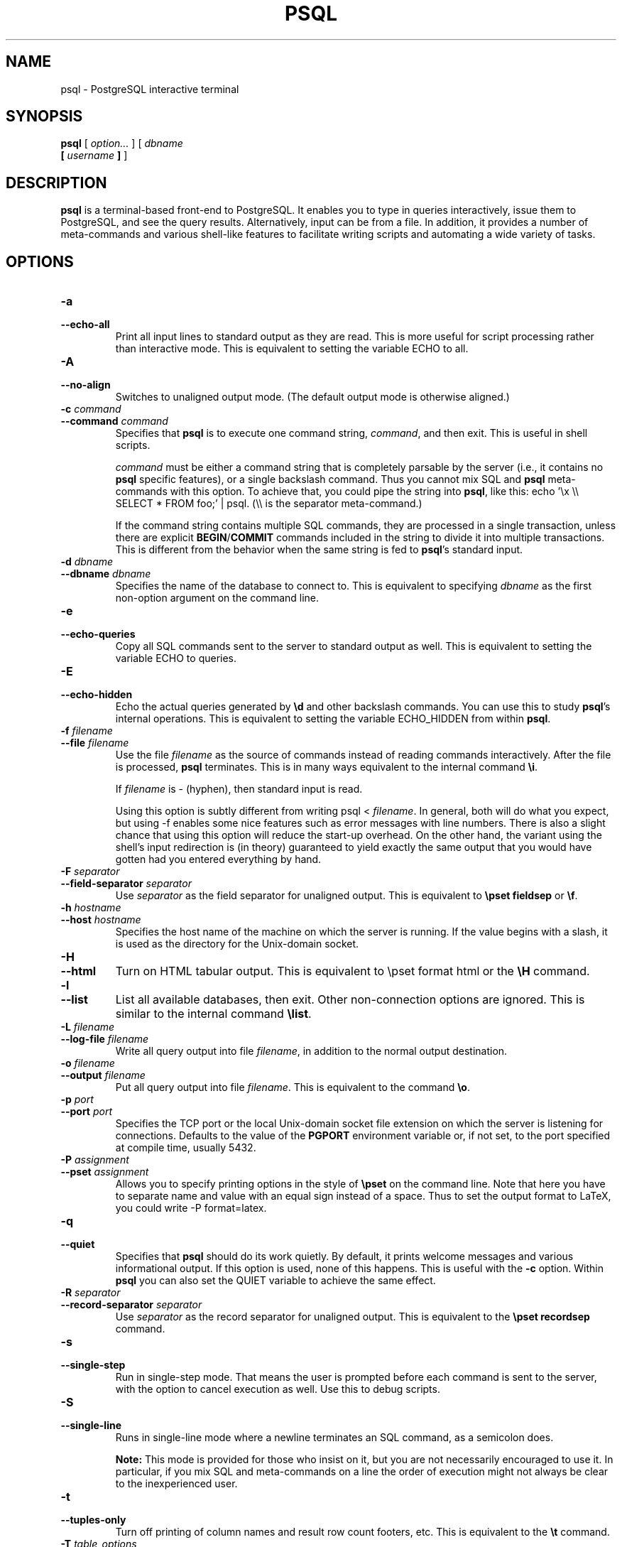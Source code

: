 .\\" auto-generated by docbook2man-spec $Revision: 1.1.1.1 $
.TH "PSQL" "1" "2007-04-20" "Application" "PostgreSQL Client Applications"
.SH NAME
psql \- PostgreSQL interactive terminal

.SH SYNOPSIS
.sp
\fBpsql\fR [ \fB\fIoption\fB\fR\fI...\fR ]  [ \fB\fIdbname\fB
 [ \fIusername\fB ] \fR ] 
.SH "DESCRIPTION"
.PP
\fBpsql\fR is a terminal-based front-end to
PostgreSQL. It enables you to type in
queries interactively, issue them to
PostgreSQL, and see the query results.
Alternatively, input can be from a file. In addition, it provides a
number of meta-commands and various shell-like features to
facilitate writing scripts and automating a wide variety of tasks.
.SH "OPTIONS"
.TP
\fB-a\fR
.TP
\fB--echo-all\fR
Print all input lines to standard output as they are read. This is more
useful for script processing rather than interactive mode. This is
equivalent to setting the variable ECHO to
all.
.TP
\fB-A\fR
.TP
\fB--no-align\fR
Switches to unaligned output mode. (The default output mode is
otherwise aligned.)
.TP
\fB-c \fIcommand\fB\fR
.TP
\fB--command \fIcommand\fB\fR
Specifies that \fBpsql\fR is to execute one
command string, \fIcommand\fR,
and then exit. This is useful in shell scripts.

\fIcommand\fR must be either
a command string that is completely parsable by the server (i.e.,
it contains no \fBpsql\fR specific features),
or a single backslash command. Thus you cannot mix
SQL and \fBpsql\fR
meta-commands with this option. To achieve that, you could
pipe the string into \fBpsql\fR, like
this: echo '\\x \\\\ SELECT * FROM foo;' | psql.
(\\\\ is the separator meta-command.)

If the command string contains multiple SQL commands, they are
processed in a single transaction, unless there are explicit
\fBBEGIN\fR/\fBCOMMIT\fR commands included in the
string to divide it into multiple transactions. This is
different from the behavior when the same string is fed to
\fBpsql\fR's standard input.
.TP
\fB-d \fIdbname\fB\fR
.TP
\fB--dbname \fIdbname\fB\fR
Specifies the name of the database to connect to. This is
equivalent to specifying \fIdbname\fR as the first non-option
argument on the command line.
.TP
\fB-e\fR
.TP
\fB--echo-queries\fR
Copy all SQL commands sent to the server to standard output as well.
This is equivalent
to setting the variable ECHO to
queries.
.TP
\fB-E\fR
.TP
\fB--echo-hidden\fR
Echo the actual queries generated by \fB\\d\fR and other backslash
commands. You can use this to study \fBpsql\fR's
internal operations. This is equivalent to
setting the variable ECHO_HIDDEN from within
\fBpsql\fR.
.TP
\fB-f \fIfilename\fB\fR
.TP
\fB--file \fIfilename\fB\fR
Use the file \fIfilename\fR
as the source of commands instead of reading commands interactively.
After the file is processed, \fBpsql\fR
terminates. This is in many ways equivalent to the internal
command \fB\\i\fR.

If \fIfilename\fR is -
(hyphen), then standard input is read.

Using this option is subtly different from writing psql
< \fIfilename\fR. In general,
both will do what you expect, but using -f
enables some nice features such as error messages with line
numbers. There is also a slight chance that using this option will
reduce the start-up overhead. On the other hand, the variant using
the shell's input redirection is (in theory) guaranteed to yield
exactly the same output that you would have gotten had you entered
everything by hand.
.TP
\fB-F \fIseparator\fB\fR
.TP
\fB--field-separator \fIseparator\fB\fR
Use \fIseparator\fR as the
field separator for unaligned output. This is equivalent to
\fB\\pset fieldsep\fR or \fB\\f\fR.
.TP
\fB-h \fIhostname\fB\fR
.TP
\fB--host \fIhostname\fB\fR
Specifies the host name of the machine on which the
server is running. If the value begins
with a slash, it is used as the directory for the Unix-domain
socket.
.TP
\fB-H\fR
.TP
\fB--html\fR
Turn on HTML tabular output. This is
equivalent to \\pset format html or the
\fB\\H\fR command.
.TP
\fB-l\fR
.TP
\fB--list\fR
List all available databases, then exit. Other non-connection
options are ignored. This is similar to the internal command
\fB\\list\fR.
.TP
\fB-L \fIfilename\fB\fR
.TP
\fB--log-file \fIfilename\fB\fR
Write all query output into file \fIfilename\fR, in addition to the
normal output destination.
.TP
\fB-o \fIfilename\fB\fR
.TP
\fB--output \fIfilename\fB\fR
Put all query output into file \fIfilename\fR. This is equivalent to
the command \fB\\o\fR.
.TP
\fB-p \fIport\fB\fR
.TP
\fB--port \fIport\fB\fR
Specifies the TCP port or the local Unix-domain
socket file extension on which the server is listening for
connections. Defaults to the value of the \fBPGPORT\fR
environment variable or, if not set, to the port specified at
compile time, usually 5432.
.TP
\fB-P \fIassignment\fB\fR
.TP
\fB--pset \fIassignment\fB\fR
Allows you to specify printing options in the style of
\fB\\pset\fR on the command line. Note that here you
have to separate name and value with an equal sign instead of a
space. Thus to set the output format to LaTeX, you could write
-P format=latex.
.TP
\fB-q\fR
.TP
\fB--quiet\fR
Specifies that \fBpsql\fR should do its work
quietly. By default, it prints welcome messages and various
informational output. If this option is used, none of this
happens. This is useful with the \fB-c\fR option.
Within \fBpsql\fR you can also set the
QUIET variable to achieve the same effect.
.TP
\fB-R \fIseparator\fB\fR
.TP
\fB--record-separator \fIseparator\fB\fR
Use \fIseparator\fR as the
record separator for unaligned output. This is equivalent to the
\fB\\pset recordsep\fR command.
.TP
\fB-s\fR
.TP
\fB--single-step\fR
Run in single-step mode. That means the user is prompted before
each command is sent to the server, with the option to cancel
execution as well. Use this to debug scripts.
.TP
\fB-S\fR
.TP
\fB--single-line\fR
Runs in single-line mode where a newline terminates an SQL command, as a
semicolon does.
.sp
.RS
.B "Note:"
This mode is provided for those who insist on it, but you are not
necessarily encouraged to use it. In particular, if you mix
SQL and meta-commands on a line the order of
execution might not always be clear to the inexperienced user.
.RE
.sp
.TP
\fB-t\fR
.TP
\fB--tuples-only\fR
Turn off printing of column names and result row count footers,
etc. This is equivalent to the \fB\\t\fR command.
.TP
\fB-T \fItable_options\fB\fR
.TP
\fB--table-attr \fItable_options\fB\fR
Allows you to specify options to be placed within the
HTML table tag. See
\fB\\pset\fR for details.
.TP
\fB-u\fR
Forces \fBpsql\fR to prompt for the user name and
password before connecting to the database.

This option is deprecated, as it is conceptually flawed.
(Prompting for a non-default user name and prompting for a
password because the server requires it are really two different
things.) You are encouraged to look at the \fB-U\fR and
\fB-W\fR options instead.
.TP
\fB-U \fIusername\fB\fR
.TP
\fB--username \fIusername\fB\fR
Connect to the database as the user \fIusername\fR instead of the default.
(You must have permission to do so, of course.)
.TP
\fB-v \fIassignment\fB\fR
.TP
\fB--set \fIassignment\fB\fR
.TP
\fB--variable \fIassignment\fB\fR
Perform a variable assignment, like the \fB\\set\fR
internal command. Note that you must separate name and value, if
any, by an equal sign on the command line. To unset a variable,
leave off the equal sign. To just set a variable without a value,
use the equal sign but leave off the value. These assignments are
done during a very early stage of start-up, so variables reserved
for internal purposes might get overwritten later.
.TP
\fB-V\fR
.TP
\fB--version\fR
Print the \fBpsql\fR version and exit.
.TP
\fB-W\fR
.TP
\fB--password\fR
Forces \fBpsql\fR to prompt for a
password before connecting to a database. 

\fBpsql\fR should automatically prompt for a
password whenever the server requests password authentication.
However, currently password request detection is not totally
reliable, hence this option to force a prompt. If no password
prompt is issued and the server requires password authentication,
the connection attempt will fail.

This option will remain set for the entire session, even if you
change the database connection with the meta-command
\fB\\connect\fR.
.TP
\fB-x\fR
.TP
\fB--expanded\fR
Turn on the expanded table formatting mode. This is equivalent to the
\fB\\x\fR command.
.TP
\fB-X,\fR
.TP
\fB--no-psqlrc\fR
Do not read the start-up file (neither the system-wide
\fIpsqlrc\fR file nor the user's
\fI~/.psqlrc\fR file).
.TP
\fB-1\fR
.TP
\fB--single-transaction\fR
When \fBpsql\fR executes a script with the
\fB-f\fR option, adding this option wraps
\fBBEGIN\fR/\fBCOMMIT\fR around the script to execute it
as a single transaction. This ensures that either all the commands
complete successfully, or no changes are applied. 

If the script itself uses \fBBEGIN\fR, \fBCOMMIT\fR,
or \fBROLLBACK\fR, this option will not have the desired
effects.
Also, if the script contains any command that cannot be executed
inside a transaction block, specifying this option will cause that
command (and hence the whole transaction) to fail.
.TP
\fB-?\fR
.TP
\fB--help\fR
Show help about \fBpsql\fR command line
arguments, and exit.
.SH "EXIT STATUS"
.PP
\fBpsql\fR returns 0 to the shell if it
finished normally, 1 if a fatal error of its own (out of memory,
file not found) occurs, 2 if the connection to the server went bad
and the session was not interactive, and 3 if an error occurred in a
script and the variable ON_ERROR_STOP was set.
.SH "USAGE"
.SS "CONNECTING TO A DATABASE"
.PP
\fBpsql\fR is a regular
PostgreSQL client application. In order
to connect to a database you need to know the name of your target
database, the host name and port number of the server and what user
name you want to connect as. \fBpsql\fR can be
told about those parameters via command line options, namely
\fB-d\fR, \fB-h\fR, \fB-p\fR, and
\fB-U\fR respectively. If an argument is found that does
not belong to any option it will be interpreted as the database name
(or the user name, if the database name is already given). Not all
these options are required; there are useful defaults. If you omit the host
name, \fBpsql\fR will connect via a Unix-domain socket
to a server on the local host, or via TCP/IP to localhost on
machines that don't have Unix-domain sockets. The default port number is
determined at compile time.
Since the database server uses the same default, you will not have
to specify the port in most cases. The default user name is your
Unix user name, as is the default database name. Note that you can't
just connect to any database under any user name. Your database
administrator should have informed you about your access rights.
.PP
When the defaults aren't quite right, you can save yourself
some typing by setting the environment variables
\fBPGDATABASE\fR, \fBPGHOST\fR,
\fBPGPORT\fR and/or \fBPGUSER\fR to appropriate
values. (For additional environment variables, see in the documentation.) It is also convenient to have a
\fI~/.pgpass\fR file to avoid regularly having to type in
passwords. See in the documentation for more information.
.PP
If the connection could not be made for any reason (e.g., insufficient
privileges, server is not running on the targeted host, etc.),
\fBpsql\fR will return an error and terminate.
.SS "ENTERING SQL COMMANDS"
.PP
In normal operation, \fBpsql\fR provides a
prompt with the name of the database to which
\fBpsql\fR is currently connected, followed by
the string =>. For example,
.sp
.nf
$ \fBpsql testdb\fR
Welcome to psql 8.2.4, the PostgreSQL interactive terminal.

Type:  \\copyright for distribution terms
       \\h for help with SQL commands
       \\? for help with psql commands
       \\g or terminate with semicolon to execute query
       \\q to quit

testdb=>
.sp
.fi
.PP
At the prompt, the user may type in SQL commands.
Ordinarily, input lines are sent to the server when a
command-terminating semicolon is reached. An end of line does not
terminate a command. Thus commands can be spread over several lines for
clarity. If the command was sent and executed without error, the results
of the command are displayed on the screen.
.PP
Whenever a command is executed, \fBpsql\fR also polls
for asynchronous notification events generated by
LISTEN [\fBlisten\fR(7)] and
NOTIFY [\fBnotify\fR(7)].
.SS "META-COMMANDS"
.PP
Anything you enter in \fBpsql\fR that begins
with an unquoted backslash is a \fBpsql\fR
meta-command that is processed by \fBpsql\fR
itself. These commands help make
\fBpsql\fR more useful for administration or
scripting. Meta-commands are more commonly called slash or backslash
commands.
.PP
The format of a \fBpsql\fR command is the backslash,
followed immediately by a command verb, then any arguments. The arguments
are separated from the command verb and each other by any number of
whitespace characters.
.PP
To include whitespace into an argument you may quote it with a
single quote. To include a single quote into such an argument,
use two single quotes. Anything contained in single quotes is
furthermore subject to C-like substitutions for
\\n (new line), \\t (tab),
\\\fIdigits\fR (octal), and
\\x\fIdigits\fR (hexadecimal).
.PP
If an unquoted argument begins with a colon (:),
it is taken as a \fBpsql\fR variable and the value of the
variable is used as the argument instead.
.PP
Arguments that are enclosed in backquotes (`)
are taken as a command line that is passed to the shell. The
output of the command (with any trailing newline removed) is taken
as the argument value. The above escape sequences also apply in
backquotes.
.PP
Some commands take an SQL identifier (such as a
table name) as argument. These arguments follow the syntax rules
of SQL: Unquoted letters are forced to
lowercase, while double quotes (") protect letters
from case conversion and allow incorporation of whitespace into
the identifier. Within double quotes, paired double quotes reduce
to a single double quote in the resulting name. For example,
FOO"BAR"BAZ is interpreted as fooBARbaz,
and "A weird"" name" becomes A weird"
name.
.PP
Parsing for arguments stops when another unquoted backslash occurs.
This is taken as the beginning of a new meta-command. The special
sequence \\\\ (two backslashes) marks the end of
arguments and continues parsing SQL commands, if
any. That way SQL and
\fBpsql\fR commands can be freely mixed on a
line. But in any case, the arguments of a meta-command cannot
continue beyond the end of the line.
.PP
The following meta-commands are defined:
.TP
\fB\\a\fR
If the current table output format is unaligned, it is switched to aligned.
If it is not unaligned, it is set to unaligned. This command is
kept for backwards compatibility. See \fB\\pset\fR for a
more general solution.
.TP
\fB\\cd [ \fIdirectory\fB ]\fR
Changes the current working directory to
\fIdirectory\fR. Without argument, changes
to the current user's home directory.
.sp
.RS
.B "Tip:"
To print your current working directory, use \\!pwd.
.RE
.sp
.TP
\fB\\C [ \fItitle\fB ]\fR
Sets the title of any tables being printed as the result of a
query or unset any such title. This command is equivalent to
\\pset title \fItitle\fR. (The name of
this command derives from ``caption'', as it was
previously only used to set the caption in an
HTML table.)
.TP
\fB\\connect (or \\c) [ \fIdbname\fB [ \fIusername\fB ] [ \fIhost\fB ] [ \fIport\fB ] ]\fR
Establishes a new connection to a PostgreSQL
server. If the new connection is successfully made, the
previous connection is closed. If any of \fIdbname\fR, \fIusername\fR, \fIhost\fR or \fIport\fR are omitted or specified
as -, the value of that parameter from the
previous connection is used. If there is no previous
connection, the \fBlibpq\fR default for
the parameter's value is used.

If the connection attempt failed (wrong user name, access
denied, etc.), the previous connection will only be kept if
\fBpsql\fR is in interactive mode. When
executing a non-interactive script, processing will
immediately stop with an error. This distinction was chosen as
a user convenience against typos on the one hand, and a safety
mechanism that scripts are not accidentally acting on the
wrong database on the other hand.
.TP
\fB\\copy { \fItable\fB [ ( \fIcolumn_list\fB ) ] | ( \fIquery\fB ) }\fR
Performs a frontend (client) copy. This is an operation that
runs an SQL COPY [\fBcopy\fR(7)] command, but instead of the server
reading or writing the specified file,
\fBpsql\fR reads or writes the file and
routes the data between the server and the local file system.
This means that file accessibility and privileges are those of
the local user, not the server, and no SQL superuser
privileges are required.

The syntax of the command is similar to that of the
SQL COPY [\fBcopy\fR(7)] command. Note that, because of this,
special parsing rules apply to the \fB\\copy\fR
command. In particular, the variable substitution rules and
backslash escapes do not apply.

\\copy ... from stdin | to stdout
reads/writes based on the command input and output respectively.
All rows are read from the same source that issued the command,
continuing until \\. is read or the stream
reaches EOF. Output is sent to the same place as
command output. To read/write from
\fBpsql\fR's standard input or output, use
pstdin or pstdout. This option is useful
for populating tables in-line within a SQL script file.
.sp
.RS
.B "Tip:"
This operation is not as efficient as the SQL
\fBCOPY\fR command because all data must pass
through the client/server connection. For large
amounts of data the SQL command may be preferable.
.RE
.sp
.TP
\fB\\copyright\fR
Shows the copyright and distribution terms of
PostgreSQL.
.TP
\fB\\d [ \fIpattern\fB ]\fR
.TP
\fB\\d+ [ \fIpattern\fB ]\fR
For each relation (table, view, index, or sequence) matching the
\fIpattern\fR, show all
columns, their types, the tablespace (if not the default) and any special
attributes such as NOT NULL or defaults, if
any. Associated indexes, constraints, rules, and triggers are
also shown, as is the view definition if the relation is a view.
(``Matching the pattern'' is defined below.)

The command form \\d+ is identical, except that
more information is displayed: any comments associated with the
columns of the table are shown, as is the presence of OIDs in the
table.
.sp
.RS
.B "Note:"
If \fB\\d\fR is used without a
\fIpattern\fR argument, it is
equivalent to \fB\\dtvs\fR which will show a list of
all tables, views, and sequences. This is purely a convenience
measure.
.RE
.sp
.TP
\fB\\da [ \fIpattern\fB ]\fR
Lists all available aggregate functions, together with the data
types they operate on. If \fIpattern\fR
is specified, only aggregates whose names match the pattern are shown.
.TP
\fB\\db [ \fIpattern\fB ]\fR
.TP
\fB\\db+ [ \fIpattern\fB ]\fR
Lists all available tablespaces. If \fIpattern\fR
is specified, only tablespaces whose names match the pattern are shown.
If + is appended to the command name, each object 
is listed with its associated permissions.
.TP
\fB\\dc [ \fIpattern\fB ]\fR
Lists all available conversions between character-set encodings.
If \fIpattern\fR
is specified, only conversions whose names match the pattern are
listed.
.TP
\fB\\dC\fR
Lists all available type casts.
.TP
\fB\\dd [ \fIpattern\fB ]\fR
Shows the descriptions of objects matching the \fIpattern\fR, or of all visible objects if
no argument is given. But in either case, only objects that have
a description are listed.
(``Object'' covers aggregates, functions, operators,
types, relations (tables, views, indexes, sequences, large
objects), rules, and triggers.) For example:
.sp
.nf
=> \fB\\dd version\fR
                     Object descriptions
   Schema   |  Name   |  Object  |        Description
------------+---------+----------+---------------------------
 pg_catalog | version | function | PostgreSQL version string
(1 row)
.sp
.fi

Descriptions for objects can be created with the COMMENT [\fBcomment\fR(7)]
SQL command.
.TP
\fB\\dD [ \fIpattern\fB ]\fR
Lists all available domains. If \fIpattern\fR
is specified, only matching domains are shown.
.TP
\fB\\df [ \fIpattern\fB ]\fR
.TP
\fB\\df+ [ \fIpattern\fB ]\fR
Lists available functions, together with their argument and
return types. If \fIpattern\fR
is specified, only functions whose names match the pattern are shown.
If the form \\df+ is used, additional information about
each function, including language and description, is shown.
.sp
.RS
.B "Note:"
.PP
To look up functions taking argument or returning values of a specific
type, use your pager's search capability to scroll through the \\df
output.
.PP
To reduce clutter, \\df does not show data type I/O
functions. This is implemented by ignoring functions that accept
or return type \fBcstring\fR.
.RE
.sp
.TP
\fB\\dg [ \fIpattern\fB ]\fR
Lists all database roles. If \fIpattern\fR is specified, only
those roles whose names match the pattern are listed.
(This command is now effectively the same as \\du.)
.TP
\fB\\distvS [ \fIpattern\fB ]\fR
This is not the actual command name: the letters
i, s,
t, v,
S stand for index, sequence, table, view,
and system table, respectively. You can specify any or all of
these letters, in any order, to obtain a listing of all the
matching objects. The letter S restricts
the listing to system objects; without S,
only non-system objects are shown. If + is
appended to the command name, each object is listed with its
associated description, if any.

If \fIpattern\fR is
specified, only objects whose names match the pattern are listed.
.TP
\fB\\dl\fR
This is an alias for \fB\\lo_list\fR, which shows a
list of large objects.
.TP
\fB\\dn [ \fIpattern\fB ]\fR
.TP
\fB\\dn+ [ \fIpattern\fB ]\fR
Lists all available schemas (namespaces). If \fIpattern\fR (a regular expression)
is specified, only schemas whose names match the pattern are listed.
Non-local temporary schemas are suppressed. If +
is appended to the command name, each object is listed with its associated
permissions and description, if any.
.TP
\fB\\do [ \fIpattern\fB ]\fR
Lists available operators with their operand and return types.
If \fIpattern\fR is
specified, only operators whose names match the pattern are listed.
.TP
\fB\\dp [ \fIpattern\fB ]\fR
Produces a list of all available tables, views and sequences with their
associated access privileges.
If \fIpattern\fR is
specified, only tables, views and sequences whose names match the pattern are listed.

The GRANT [\fBgrant\fR(7)] and
REVOKE [\fBrevoke\fR(7)]
commands are used to set access privileges.
.TP
\fB\\dT [ \fIpattern\fB ]\fR
.TP
\fB\\dT+ [ \fIpattern\fB ]\fR
Lists all data types or only those that match \fIpattern\fR. The command form
\\dT+ shows extra information.
.TP
\fB\\du [ \fIpattern\fB ]\fR
Lists all database roles, or only those that match \fIpattern\fR.
.TP
\fB\\edit (or \\e) [ \fIfilename\fB ]\fR
If \fIfilename\fR is
specified, the file is edited; after the editor exits, its
content is copied back to the query buffer. If no argument is
given, the current query buffer is copied to a temporary file
which is then edited in the same fashion.

The new query buffer is then re-parsed according to the normal
rules of \fBpsql\fR, where the whole buffer
is treated as a single line. (Thus you cannot make scripts this
way. Use \fB\\i\fR for that.) This means also that
if the query ends with (or rather contains) a semicolon, it is
immediately executed. In other cases it will merely wait in the
query buffer.
.sp
.RS
.B "Tip:"
\fBpsql\fR searches the environment
variables \fBPSQL_EDITOR\fR, \fBEDITOR\fR, and
\fBVISUAL\fR (in that order) for an editor to use. If
all of them are unset, \fIvi\fR is used on Unix
systems, \fInotepad.exe\fR on Windows systems.
.RE
.sp
.TP
\fB\\echo \fItext\fB [ ... ]\fR
Prints the arguments to the standard output, separated by one
space and followed by a newline. This can be useful to
intersperse information in the output of scripts. For example:
.sp
.nf
=> \fB\\echo `date`\fR
Tue Oct 26 21:40:57 CEST 1999
.sp
.fi
If the first argument is an unquoted -n the trailing
newline is not written.
.sp
.RS
.B "Tip:"
If you use the \fB\\o\fR command to redirect your
query output you may wish to use \fB\\qecho\fR
instead of this command.
.RE
.sp
.TP
\fB\\encoding [ \fIencoding\fB ]\fR
Sets the client character set encoding. Without an argument, this command
shows the current encoding.
.TP
\fB\\f [ \fIstring\fB ]\fR
Sets the field separator for unaligned query output. The default
is the vertical bar (|). See also
\fB\\pset\fR for a generic way of setting output
options.
.TP
\fB\\g [ { \fIfilename\fB | |\fIcommand\fB } ]\fR
Sends the current query input buffer to the server and
optionally stores the query's output in \fIfilename\fR or pipes the output
into a separate Unix shell executing \fIcommand\fR. A bare
\\g is virtually equivalent to a semicolon. A
\\g with argument is a ``one-shot''
alternative to the \fB\\o\fR command.
.TP
\fB\\help (or \\h) [ \fIcommand\fB ]\fR
Gives syntax help on the specified SQL
command. If \fIcommand\fR
is not specified, then \fBpsql\fR will list
all the commands for which syntax help is available. If
\fIcommand\fR is an
asterisk (*), then syntax help on all
SQL commands is shown.
.sp
.RS
.B "Note:"
To simplify typing, commands that consists of several words do
not have to be quoted. Thus it is fine to type \fB\\help
alter table\fR.
.RE
.sp
.TP
\fB\\H\fR
Turns on HTML query output format. If the
HTML format is already on, it is switched
back to the default aligned text format. This command is for
compatibility and convenience, but see \fB\\pset\fR
about setting other output options.
.TP
\fB\\i \fIfilename\fB\fR
Reads input from the file \fIfilename\fR and executes it as
though it had been typed on the keyboard.
.sp
.RS
.B "Note:"
If you want to see the lines on the screen as they are read you
must set the variable ECHO to
all.
.RE
.sp
.TP
\fB\\l (or \\list)\fR
.TP
\fB\\l+ (or \\list+)\fR
List the names, owners, and character set encodings of all the databases in
the server. If + is appended to the command
name, database descriptions are also displayed.
.TP
\fB\\lo_export \fIloid\fB \fIfilename\fB\fR
Reads the large object with OID \fIloid\fR from the database and
writes it to \fIfilename\fR. Note that this is
subtly different from the server function
\fBlo_export\fR, which acts with the permissions
of the user that the database server runs as and on the server's
file system.
.sp
.RS
.B "Tip:"
Use \fB\\lo_list\fR to find out the large object's
OID.
.RE
.sp
.TP
\fB\\lo_import \fIfilename\fB [ \fIcomment\fB ]\fR
Stores the file into a PostgreSQL
large object. Optionally, it associates the given
comment with the object. Example:
.sp
.nf
foo=> \fB\\lo_import '/home/peter/pictures/photo.xcf' 'a picture of me'\fR
lo_import 152801
.sp
.fi
The response indicates that the large object received object ID
152801 which one ought to remember if one wants to access the
object ever again. For that reason it is recommended to always
associate a human-readable comment with every object. Those can
then be seen with the \fB\\lo_list\fR command.

Note that this command is subtly different from the server-side
\fBlo_import\fR because it acts as the local user
on the local file system, rather than the server's user and file
system.
.TP
\fB\\lo_list\fR
Shows a list of all PostgreSQL
large objects currently stored in the database,
along with any comments provided for them.
.TP
\fB\\lo_unlink \fIloid\fB\fR
Deletes the large object with OID
\fIloid\fR from the
database.
.sp
.RS
.B "Tip:"
Use \fB\\lo_list\fR to find out the large object's
OID.
.RE
.sp
.TP
\fB\\o [ {\fIfilename\fB | |\fIcommand\fB} ]\fR
Saves future query results to the file \fIfilename\fR or pipes future results
into a separate Unix shell to execute \fIcommand\fR. If no arguments are
specified, the query output will be reset to the standard output.

``Query results'' includes all tables, command
responses, and notices obtained from the database server, as
well as output of various backslash commands that query the
database (such as \fB\\d\fR), but not error
messages.
.sp
.RS
.B "Tip:"
To intersperse text output in between query results, use
\fB\\qecho\fR.
.RE
.sp
.TP
\fB\\p\fR
Print the current query buffer to the standard output.
.TP
\fB\\password [ \fIusername\fB ]\fR
Changes the password of the specified user (by default, the current
user). This command prompts for the new password, encrypts it, and
sends it to the server as an \fBALTER ROLE\fR command. This
makes sure that the new password does not appear in cleartext in the
command history, the server log, or elsewhere.
.TP
\fB\\pset \fIparameter\fB [ \fIvalue\fB ]\fR
This command sets options affecting the output of query result
tables. \fIparameter\fR
describes which option is to be set. The semantics of
\fIvalue\fR depend
thereon.

Adjustable printing options are:
.RS
.TP
\fBformat\fR
Sets the output format to one of unaligned,
aligned, html,
latex, or troff-ms.
Unique abbreviations are allowed. (That would mean one letter
is enough.)

``Unaligned'' writes all columns of a row on a
line, separated by the currently active field separator. This
is intended to create output that might be intended to be read
in by other programs (tab-separated, comma-separated).
``Aligned'' mode is the standard, human-readable,
nicely formatted text output that is default. The
``HTML'' and
``LaTeX'' modes put out tables that are intended to
be included in documents using the respective mark-up
language. They are not complete documents! (This might not be
so dramatic in HTML, but in LaTeX you must
have a complete document wrapper.)
.TP
\fBborder\fR
The second argument must be a number. In general, the higher
the number the more borders and lines the tables will have,
but this depends on the particular format. In
HTML mode, this will translate directly
into the border=... attribute, in the
others only values 0 (no border), 1 (internal dividing lines),
and 2 (table frame) make sense.
.TP
\fBexpanded (or x)\fR
Toggles between regular and expanded format. When expanded
format is enabled, query results are displayed in two
columns, with the column name on the left and the data on
the right. This mode is useful if the data wouldn't fit on the
screen in the normal ``horizontal'' mode.

Expanded mode is supported by all four output formats.
.TP
\fBnull\fR
The second argument is a string that should be printed
whenever a column is null. The default is not to print
anything, which can easily be mistaken for, say, an empty
string. Thus, one might choose to write \\pset null
\&'(null)'.
.TP
\fBfieldsep\fR
Specifies the field separator to be used in unaligned output
mode. That way one can create, for example, tab- or
comma-separated output, which other programs might prefer. To
set a tab as field separator, type \\pset fieldsep
\&'\\t'. The default field separator is
\&'|' (a vertical bar).
.TP
\fBfooter\fR
Toggles the display of the default footer (x
rows).
.TP
\fBnumericlocale\fR
Toggles the display of a locale-aware character to separate groups
of digits to the left of the decimal marker. It also enables
a locale-aware decimal marker.
.TP
\fBrecordsep\fR
Specifies the record (line) separator to use in unaligned
output mode. The default is a newline character.
.TP
\fBtuples_only (or t)\fR
Toggles between tuples only and full display. Full display may
show extra information such as column headers, titles, and
various footers. In tuples only mode, only actual table data
is shown.
.TP
\fBtitle [ \fItext\fB ]\fR
Sets the table title for any subsequently printed tables. This
can be used to give your output descriptive tags. If no
argument is given, the title is unset.
.TP
\fBtableattr (or T) [ \fItext\fB ]\fR
Allows you to specify any attributes to be placed inside the
HTML table tag. This
could for example be cellpadding or
bgcolor. Note that you probably don't want
to specify border here, as that is already
taken care of by \\pset border.
.TP
\fBpager\fR
Controls use of a pager for query and \fBpsql\fR
help output. If the environment variable \fBPAGER\fR
is set, the output is piped to the specified program.
Otherwise a platform-dependent default (such as
\fImore\fR) is used.

When the pager is off, the pager is not used. When the pager
is on, the pager is used only when appropriate, i.e. the
output is to a terminal and will not fit on the screen.
(\fBpsql\fR does not do a perfect job of estimating
when to use the pager.) \\pset pager turns the
pager on and off. Pager can also be set to always,
which causes the pager to be always used.
.RE
.PP

Illustrations on how these different formats look can be seen in
the Examples [\fBpsql\fR(1)] section.
.sp
.RS
.B "Tip:"
There are various shortcut commands for \fB\\pset\fR. See
\fB\\a\fR, \fB\\C\fR, \fB\\H\fR,
\fB\\t\fR, \fB\\T\fR, and \fB\\x\fR.
.RE
.sp
.sp
.RS
.B "Note:"
It is an error to call \fB\\pset\fR without
arguments. In the future this call might show the current status
of all printing options.
.RE
.sp
.TP
\fB\\q\fR
Quits the \fBpsql\fR program.
.TP
\fB\\qecho \fItext\fB [ ... ]\fR
This command is identical to \fB\\echo\fR except
that the output will be written to the query output channel, as
set by \fB\\o\fR.
.TP
\fB\\r\fR
Resets (clears) the query buffer.
.TP
\fB\\s [ \fIfilename\fB ]\fR
Print or save the command line history to \fIfilename\fR. If \fIfilename\fR is omitted, the history
is written to the standard output. This option is only available
if \fBpsql\fR is configured to use the
GNU \fBReadline\fR library.
.TP
\fB\\set [ \fIname\fB [ \fIvalue\fB [ ... ] ] ]\fR
Sets the internal variable \fIname\fR to \fIvalue\fR or, if more than one value
is given, to the concatenation of all of them. If no second
argument is given, the variable is just set with no value. To
unset a variable, use the \fB\\unset\fR command.

Valid variable names can contain characters, digits, and
underscores. See the section Variables [\fBpsql\fR(1)] below for details.
Variable names are case-sensitive.

Although you are welcome to set any variable to anything you
want, \fBpsql\fR treats several variables
as special. They are documented in the section about variables.
.sp
.RS
.B "Note:"
This command is totally separate from the SQL
command SET [\fBset\fR(7)].
.RE
.sp
.TP
\fB\\t\fR
Toggles the display of output column name headings and row count
footer. This command is equivalent to \\pset
tuples_only and is provided for convenience.
.TP
\fB\\T \fItable_options\fB\fR
Allows you to specify attributes to be placed within the
table tag in HTML tabular
output mode. This command is equivalent to \\pset
tableattr \fItable_options\fR.
.TP
\fB\\timing\fR
Toggles a display of how long each SQL statement takes, in milliseconds.
.TP
\fB\\w {\fIfilename\fB | \fI|command\fB}\fR
Outputs the current query buffer to the file \fIfilename\fR or pipes it to the Unix
command \fIcommand\fR.
.TP
\fB\\x\fR
Toggles expanded table formatting mode. As such it is equivalent to
\\pset expanded.
.TP
\fB\\z [ \fIpattern\fB ]\fR
Produces a list of all available tables, views and sequences with their
associated access privileges.
If a \fIpattern\fR is
specified, only tables,views and sequences whose names match the pattern are listed.

The GRANT [\fBgrant\fR(7)] and
REVOKE [\fBrevoke\fR(7)]
commands are used to set access privileges.

This is an alias for \fB\\dp\fR (``display
privileges'').
.TP
\fB\\! [ \fIcommand\fB ]\fR
Escapes to a separate Unix shell or executes the Unix command
\fIcommand\fR. The
arguments are not further interpreted, the shell will see them
as is.
.TP
\fB\\?\fR
Shows help information about the backslash commands.
.PP
.SS "PATTERNS"

.PP
The various \\d commands accept a \fIpattern\fR parameter to specify the
object name(s) to be displayed. In the simplest case, a pattern
is just the exact name of the object. The characters within a
pattern are normally folded to lower case, just as in SQL names;
for example, \\dt FOO will display the table named
foo. As in SQL names, placing double quotes around
a pattern stops folding to lower case. Should you need to include
an actual double quote character in a pattern, write it as a pair
of double quotes within a double-quote sequence; again this is in
accord with the rules for SQL quoted identifiers. For example,
\\dt "FOO""BAR" will display the table named
FOO"BAR (not foo"bar). Unlike the normal
rules for SQL names, you can put double quotes around just part
of a pattern, for instance \\dt FOO"FOO"BAR will display
the table named fooFOObar.
.PP
Within a pattern, * matches any sequence of characters
(including no characters) and ? matches any single character.
(This notation is comparable to Unix shell file name patterns.)
For example, \\dt int* displays all tables whose names
begin with int. But within double quotes, *
and ? lose these special meanings and are just matched
literally.
.PP
A pattern that contains a dot (.) is interpreted as a schema
name pattern followed by an object name pattern. For example,
\\dt foo*.bar* displays all tables whose table name
starts with bar that are in schemas whose schema name
starts with foo. When no dot appears, then the pattern
matches only objects that are visible in the current schema search path.
Again, a dot within double quotes loses its special meaning and is matched
literally.
.PP
Advanced users can use regular-expression notations such as character
classes, for example [0-9] to match any digit. All regular
expression special characters work as specified in
in the documentation, except for . which
is taken as a separator as mentioned above, * which is
translated to the regular-expression notation .*, and
? which is translated to .. You can emulate
these pattern characters at need by writing
? for .,
(\fIR\fR+|) for
\fIR\fR*, or
(\fIR\fR|) for
\fIR\fR?.
Remember that the pattern must match the whole name, unlike the usual
interpretation of regular expressions; write * at the beginning
and/or end if you don't wish the pattern to be anchored.
Note that within double quotes, all regular expression special characters
lose their special meanings and are matched literally. Also, the regular
expression special characters are matched literally in operator name
patterns (i.e., the argument of \\do).
.PP
Whenever the \fIpattern\fR parameter
is omitted completely, the \\d commands display all objects
that are visible in the current schema search path \(em this is
equivalent to using the pattern *.
To see all objects in the database, use the pattern *.*.
.SS "ADVANCED FEATURES"
.SS "VARIABLES"
.PP
\fBpsql\fR provides variable substitution
features similar to common Unix command shells.
Variables are simply name/value pairs, where the value
can be any string of any length. To set variables, use the
\fBpsql\fR meta-command
\fB\\set\fR:
.sp
.nf
testdb=> \fB\\set foo bar\fR
.sp
.fi
sets the variable foo to the value
bar. To retrieve the content of the variable, precede
the name with a colon and use it as the argument of any slash
command:
.sp
.nf
testdb=> \fB\\echo :foo\fR
bar
.sp
.fi
.sp
.RS
.B "Note:"
The arguments of \fB\\set\fR are subject to the same
substitution rules as with other commands. Thus you can construct
interesting references such as \\set :foo
\&'something' and get ``soft links'' or
``variable variables'' of Perl
or PHP fame,
respectively. Unfortunately (or fortunately?), there is no way to do
anything useful with these constructs. On the other hand,
\\set bar :foo is a perfectly valid way to copy a
variable.
.RE
.sp
.PP
If you call \fB\\set\fR without a second argument, the
variable is set, with an empty string as value. To unset (or delete) a
variable, use the command \fB\\unset\fR.
.PP
\fBpsql\fR's internal variable names can
consist of letters, numbers, and underscores in any order and any
number of them. A number of these variables are treated specially
by \fBpsql\fR. They indicate certain option
settings that can be changed at run time by altering the value of
the variable or represent some state of the application. Although
you can use these variables for any other purpose, this is not
recommended, as the program behavior might grow really strange
really quickly. By convention, all specially treated variables
consist of all upper-case letters (and possibly numbers and
underscores). To ensure maximum compatibility in the future, avoid
using such variable names for your own purposes. A list of all specially
treated variables follows.

.TP
\fBAUTOCOMMIT\fR
When on (the default), each SQL command is automatically
committed upon successful completion. To postpone commit in this
mode, you must enter a \fBBEGIN\fR or \fBSTART
TRANSACTION\fR SQL command. When off or unset, SQL
commands are not committed until you explicitly issue
\fBCOMMIT\fR or \fBEND\fR. The autocommit-off
mode works by issuing an implicit \fBBEGIN\fR for you, just
before any command that is not already in a transaction block and
is not itself a \fBBEGIN\fR or other transaction-control
command, nor a command that cannot be executed inside a transaction
block (such as \fBVACUUM\fR).
.sp
.RS
.B "Note:"
In autocommit-off mode, you must explicitly abandon any failed
transaction by entering \fBABORT\fR or \fBROLLBACK\fR.
Also keep in mind that if you exit the session
without committing, your work will be lost.
.RE
.sp
.sp
.RS
.B "Note:"
The autocommit-on mode is PostgreSQL's traditional
behavior, but autocommit-off is closer to the SQL spec. If you
prefer autocommit-off, you may wish to set it in the system-wide
\fIpsqlrc\fR file or your
\fI~/.psqlrc\fR file.
.RE
.sp
.TP
\fBDBNAME\fR
The name of the database you are currently connected to. This is
set every time you connect to a database (including program
start-up), but can be unset.
.TP
\fBECHO\fR
If set to all, all lines
entered from the keyboard or from a script are written to the standard output
before they are parsed or executed. To select this behavior on program
start-up, use the switch \fB-a\fR. If set to
queries,
\fBpsql\fR merely prints all queries as
they are sent to the server. The switch for this is
\fB-e\fR.
.TP
\fBECHO_HIDDEN\fR
When this variable is set and a backslash command queries the
database, the query is first shown. This way you can study the
PostgreSQL internals and provide
similar functionality in your own programs. (To select this behavior
on program start-up, use the switch \fB-E\fR.) If you set
the variable to the value noexec, the queries are
just shown but are not actually sent to the server and executed.
.TP
\fBENCODING\fR
The current client character set encoding.
.TP
\fBFETCH_COUNT\fR
If this variable is set to an integer value > 0,
the results of \fBSELECT\fR queries are fetched
and displayed in groups of that many rows, rather than the
default behavior of collecting the entire result set before
display. Therefore only a
limited amount of memory is used, regardless of the size of
the result set. Settings of 100 to 1000 are commonly used
when enabling this feature.
Keep in mind that when using this feature, a query may
fail after having already displayed some rows.
.sp
.RS
.B "Tip:"
Although you can use any output format with this feature,
the default aligned format tends to look bad
because each group of FETCH_COUNT rows
will be formatted separately, leading to varying column
widths across the row groups. The other output formats work better.
.RE
.sp
.TP
\fBHISTCONTROL\fR
If this variable is set to ignorespace,
lines which begin with a space are not entered into the history
list. If set to a value of ignoredups, lines
matching the previous history line are not entered. A value of
ignoreboth combines the two options. If
unset, or if set to any other value than those above, all lines
read in interactive mode are saved on the history list.
.sp
.RS
.B "Note:"
This feature was shamelessly plagiarized from
\fBBash\fR.
.RE
.sp
.TP
\fBHISTFILE\fR
The file name that will be used to store the history list. The default
value is \fI~/.psql_history\fR. For example, putting
.sp
.nf
\\set HISTFILE ~/.psql_history- :DBNAME
.sp
.fi
in \fI~/.psqlrc\fR will cause
\fBpsql\fR to maintain a separate history for
each database.
.sp
.RS
.B "Note:"
This feature was shamelessly plagiarized from
\fBBash\fR.
.RE
.sp
.TP
\fBHISTSIZE\fR
The number of commands to store in the command history. The
default value is 500.
.sp
.RS
.B "Note:"
This feature was shamelessly plagiarized from
\fBBash\fR.
.RE
.sp
.TP
\fBHOST\fR
The database server host you are currently connected to. This is
set every time you connect to a database (including program
start-up), but can be unset.
.TP
\fBIGNOREEOF\fR
If unset, sending an EOF character (usually
\fBControl\fR+\fBD\fR)
to an interactive session of \fBpsql\fR
will terminate the application. If set to a numeric value,
that many EOF characters are ignored before the
application terminates. If the variable is set but has no
numeric value, the default is 10.
.sp
.RS
.B "Note:"
This feature was shamelessly plagiarized from
\fBBash\fR.
.RE
.sp
.TP
\fBLASTOID\fR
The value of the last affected OID, as returned from an
\fBINSERT\fR or \fBlo_insert\fR
command. This variable is only guaranteed to be valid until
after the result of the next SQL command has
been displayed.

.TP
\fBON_ERROR_ROLLBACK\fR
When on, if a statement in a transaction block
generates an error, the error is ignored and the transaction
continues. When interactive, such errors are only
ignored in interactive sessions, and not when reading script
files. When off (the default), a statement in a
transaction block that generates an error aborts the entire
transaction. The on_error_rollback-on mode works by issuing an
implicit \fBSAVEPOINT\fR for you, just before each command
that is in a transaction block, and rolls back to the savepoint
on error.
.TP
\fBON_ERROR_STOP\fR
By default, if non-interactive scripts encounter an error, such
as a malformed SQL command or internal
meta-command, processing continues. This has been the
traditional behavior of \fBpsql\fR but it
is sometimes not desirable. If this variable is set, script
processing will immediately terminate. If the script was called
from another script it will terminate in the same fashion. If
the outermost script was not called from an interactive
\fBpsql\fR session but rather using the
\fB-f\fR option, \fBpsql\fR will
return error code 3, to distinguish this case from fatal error
conditions (error code 1).
.TP
\fBPORT\fR
The database server port to which you are currently connected.
This is set every time you connect to a database (including
program start-up), but can be unset.
.TP
\fBPROMPT1\fR
.TP
\fBPROMPT2\fR
.TP
\fBPROMPT3\fR
These specify what the prompts \fBpsql\fR
issues should look like. See Prompting [\fBpsql\fR(1)] below.
.TP
\fBQUIET\fR
This variable is equivalent to the command line option
\fB-q\fR. It is probably not too useful in
interactive mode.
.TP
\fBSINGLELINE\fR
This variable is equivalent to the command line option
\fB-S\fR.
.TP
\fBSINGLESTEP\fR
This variable is equivalent to the command line option
\fB-s\fR.
.TP
\fBUSER\fR
The database user you are currently connected as. This is set
every time you connect to a database (including program
start-up), but can be unset.
.TP
\fBVERBOSITY\fR
This variable can be set to the values default,
verbose, or terse to control the verbosity
of error reports.
.SS "SQL INTERPOLATION"
.PP
An additional useful feature of \fBpsql\fR
variables is that you can substitute (``interpolate'')
them into regular SQL statements. The syntax for
this is again to prepend the variable name with a colon
(:).
.sp
.nf
testdb=> \fB\\set foo 'my_table'\fR
testdb=> \fBSELECT * FROM :foo;\fR
.sp
.fi
would then query the table my_table. The value of
the variable is copied literally, so it can even contain unbalanced
quotes or backslash commands. You must make sure that it makes sense
where you put it. Variable interpolation will not be performed into
quoted SQL entities.
.PP
A popular application of this facility is to refer to the last
inserted OID in subsequent statements to build a
foreign key scenario. Another possible use of this mechanism is to
copy the contents of a file into a table column. First load the file into a
variable and then proceed as above.
.sp
.nf
testdb=> \fB\\set content '''' `cat my_file.txt` ''''\fR
testdb=> \fBINSERT INTO my_table VALUES (:content);\fR
.sp
.fi
One problem with this approach is that \fImy_file.txt\fR
might contain single quotes. These need to be escaped so that
they don't cause a syntax error when the second line is processed. This
could be done with the program \fBsed\fR:
.sp
.nf
testdb=> \fB\\set content '''' `sed -e "s/'/''/g" < my_file.txt` ''''\fR
.sp
.fi
If you are using non-standard-conforming strings then you'll also need
to double backslashes. This is a bit tricky:
.sp
.nf
testdb=> \fB\\set content '''' `sed -e "s/'/''/g" -e 's/\\\\/\\\\\\\\/g' < my_file.txt` ''''\fR
.sp
.fi
Note the use of different shell quoting conventions so that neither
the single quote marks nor the backslashes are special to the shell.
Backslashes are still special to \fBsed\fR, however, so
we need to double them. (Perhaps
at one point you thought it was great that all Unix commands use the
same escape character.)
.PP
Since colons may legally appear in SQL commands, the following rule
applies: the character sequence
``:name'' is not changed unless ``name'' is the name
of a variable that is currently set. In any case you can escape
a colon with a backslash to protect it from substitution. (The
colon syntax for variables is standard SQL for
embedded query languages, such as \fBECPG\fR.
The colon syntax for array slices and type casts are
PostgreSQL extensions, hence the
conflict.)
.SS "PROMPTING"
.PP
The prompts \fBpsql\fR issues can be customized
to your preference. The three variables PROMPT1,
PROMPT2, and PROMPT3 contain strings
and special escape sequences that describe the appearance of the
prompt. Prompt 1 is the normal prompt that is issued when
\fBpsql\fR requests a new command. Prompt 2 is
issued when more input is expected during command input because the
command was not terminated with a semicolon or a quote was not closed.
Prompt 3 is issued when you run an SQL
\fBCOPY\fR command and you are expected to type in the
row values on the terminal.
.PP
The value of the selected prompt variable is printed literally,
except where a percent sign (%) is encountered.
Depending on the next character, certain other text is substituted
instead. Defined substitutions are:
.TP
\fB%M\fR
The full host name (with domain name) of the database server,
or [local] if the connection is over a Unix
domain socket, or
[local:\fI/dir/name\fR], 
if the Unix domain socket is not at the compiled in default
location.
.TP
\fB%m\fR
The host name of the database server, truncated at the
first dot, or [local] if the connection is
over a Unix domain socket.
.TP
\fB%>\fR
The port number at which the database server is listening.
.TP
\fB%n\fR
The database session user name. (The expansion of this
value might change during a database session as the result
of the command \fBSET SESSION
AUTHORIZATION\fR.)
.TP
\fB%/\fR
The name of the current database.
.TP
\fB%~\fR
Like %/, but the output is ~
(tilde) if the database is your default database.
.TP
\fB%#\fR
If the session user is a database superuser, then a
#, otherwise a >.
(The expansion of this value might change during a database
session as the result of the command \fBSET SESSION
AUTHORIZATION\fR.)
.TP
\fB%R\fR
In prompt 1 normally =, but ^ if
in single-line mode, and ! if the session is
disconnected from the database (which can happen if
\fB\\connect\fR fails). In prompt 2 the sequence is
replaced by -, *, a single quote,
a double quote, or a dollar sign, depending on whether
\fBpsql\fR expects more input because the
command wasn't terminated yet, because you are inside a
/* ... */ comment, or because you are inside
a quoted or dollar-escaped string. In prompt 3 the sequence doesn't
produce anything.
.TP
\fB%x\fR
Transaction status: an empty string when not in a transaction
block, or * when in a transaction block, or
! when in a failed transaction block, or ?
when the transaction state is indeterminate (for example, because
there is no connection).
.TP
\fB%\fIdigits\fB\fR
The character with the indicated octal code is substituted.
.TP
\fB%:\fIname\fB:\fR
The value of the \fBpsql\fR variable
\fIname\fR. See the
section Variables [\fBpsql\fR(1)] for details.
.TP
\fB%`\fIcommand\fB`\fR
The output of \fIcommand\fR, similar to ordinary
``back-tick'' substitution.
.TP
\fB%[ ... %]\fR
Prompts may contain terminal control characters which, for
example, change the color, background, or style of the prompt
text, or change the title of the terminal window. In order for
the line editing features of \fBReadline\fR to work properly, these
non-printing control characters must be designated as invisible
by surrounding them with %[ and
%]. Multiple pairs of these may occur within
the prompt. For example,
.sp
.nf
testdb=> \\set PROMPT1 '%[%033[1;33;40m%]%n@%/%R%[%033[0m%]%# '
.sp
.fi
results in a boldfaced (1;) yellow-on-black
(33;40) prompt on VT100-compatible, color-capable
terminals.
.PP
To insert a percent sign into your prompt, write
%%. The default prompts are
\&'%/%R%# ' for prompts 1 and 2, and
\&'>> ' for prompt 3.
.sp
.RS
.B "Note:"
This feature was shamelessly plagiarized from
\fBtcsh\fR.
.RE
.sp
.SS "COMMAND-LINE EDITING"
.PP
\fBpsql\fR supports the \fBReadline\fR
library for convenient line editing and retrieval. The command
history is automatically saved when \fBpsql\fR
exits and is reloaded when
\fBpsql\fR starts up. Tab-completion is also
supported, although the completion logic makes no claim to be an
SQL parser. If for some reason you do not like the tab completion, you
can turn it off by putting this in a file named
\fI\&.inputrc\fR in your home directory:
.sp
.nf
$if psql
set disable-completion on
$endif
.sp
.fi
(This is not a \fBpsql\fR but a
\fBReadline\fR feature. Read its documentation
for further details.)
.SH "ENVIRONMENT"
.TP
\fBPAGER\fR
If the query results do not fit on the screen, they are piped
through this command. Typical values are
more or less. The default
is platform-dependent. The use of the pager can be disabled by
using the \fB\\pset\fR command.
.TP
\fBPGDATABASE\fR
Default connection database
.TP
\fBPGHOST\fR
.TP
\fBPGPORT\fR
.TP
\fBPGUSER\fR
Default connection parameters
.TP
\fBPSQL_EDITOR\fR
.TP
\fBEDITOR\fR
.TP
\fBVISUAL\fR
Editor used by the \fB\\e\fR command. The variables
are examined in the order listed; the first that is set is used.
.TP
\fBSHELL\fR
Command executed by the \fB\\!\fR command.
.TP
\fBTMPDIR\fR
Directory for storing temporary files. The default is
\fI/tmp\fR.
.PP
This utility, like most other PostgreSQL utilities,
also uses the environment variables supported by \fBlibpq\fR
(see in the documentation).
.PP
.SH "FILES"
.TP 0.2i
\(bu
Before starting up, \fBpsql\fR attempts to
read and execute commands from the system-wide
\fIpsqlrc\fR file and the user's
\fI~/.psqlrc\fR file.
(On Windows, the user's startup file is named
\fI%APPDATA%\\postgresql\\psqlrc.conf\fR.)
See \fIPREFIX/share/psqlrc.sample\fR
for information on setting up the system-wide file. It could be used
to set up the client or the server to taste (using the \fB\\set
\fRand \fBSET\fR commands).
.TP 0.2i
\(bu
Both the system-wide \fIpsqlrc\fR file and the user's
\fI~/.psqlrc\fR file can be made version-specific
by appending a dash and the PostgreSQL
release number, for example \fI~/.psqlrc-8.2.4\fR.
A matching version-specific file will be read in preference to a
non-version-specific file.
.TP 0.2i
\(bu
The command-line history is stored in the file
\fI~/.psql_history\fR, or
\fI%APPDATA%\\postgresql\\psql_history\fR on Windows.
.SH "NOTES"
.TP 0.2i
\(bu
In an earlier life \fBpsql\fR allowed the
first argument of a single-letter backslash command to start
directly after the command, without intervening whitespace. For
compatibility this is still supported to some extent,
but we are not going to explain the details here as this use is
discouraged. If you get strange messages, keep this in mind.
For example
.sp
.nf
testdb=> \fB\\foo\fR
Field separator is "oo".
.sp
.fi
which is perhaps not what one would expect.
.TP 0.2i
\(bu
\fBpsql\fR only works smoothly with servers
of the same version. That does not mean other combinations will
fail outright, but subtle and not-so-subtle problems might come
up. Backslash commands are particularly likely to fail if the
server is of a different version.
.SH "NOTES FOR WINDOWS USERS"
.PP
\fBpsql\fR is built as a ``console
application''. Since the Windows console windows use a different
encoding than the rest of the system, you must take special care
when using 8-bit characters within \fBpsql\fR.
If \fBpsql\fR detects a problematic
console code page, it will warn you at startup. To change the
console code page, two things are necessary:
.TP 0.2i
\(bu
Set the code page by entering \fBcmd.exe /c chcp
1252\fR. (1252 is a code page that is appropriate for
German; replace it with your value.) If you are using Cygwin,
you can put this command in \fI/etc/profile\fR.
.TP 0.2i
\(bu
Set the console font to Lucida Console, because the
raster font does not work with the ANSI code page.
.PP
.SH "EXAMPLES"
.PP
The first example shows how to spread a command over several lines of
input. Notice the changing prompt:
.sp
.nf
testdb=> \fBCREATE TABLE my_table (\fR
testdb(> \fB first integer not null default 0,\fR
testdb(> \fB second text)\fR
testdb-> \fB;\fR
CREATE TABLE
.sp
.fi
Now look at the table definition again:
.sp
.nf
testdb=> \fB\\d my_table\fR
             Table "my_table"
 Attribute |  Type   |      Modifier
-----------+---------+--------------------
 first     | integer | not null default 0
 second    | text    |
.sp
.fi
Now we change the prompt to something more interesting:
.sp
.nf
testdb=> \fB\\set PROMPT1 '%n@%m %~%R%# '\fR
peter@localhost testdb=>
.sp
.fi
Let's assume you have filled the table with data and want to take a
look at it:
.sp
.nf
peter@localhost testdb=> SELECT * FROM my_table;
 first | second
-------+--------
     1 | one
     2 | two
     3 | three
     4 | four
(4 rows)
.sp
.fi
You can display tables in different ways by using the
\fB\\pset\fR command:
.sp
.nf
peter@localhost testdb=> \fB\\pset border 2\fR
Border style is 2.
peter@localhost testdb=> \fBSELECT * FROM my_table;\fR
+-------+--------+
| first | second |
+-------+--------+
|     1 | one    |
|     2 | two    |
|     3 | three  |
|     4 | four   |
+-------+--------+
(4 rows)

peter@localhost testdb=> \fB\\pset border 0\fR
Border style is 0.
peter@localhost testdb=> \fBSELECT * FROM my_table;\fR
first second
----- ------
    1 one
    2 two
    3 three
    4 four
(4 rows)

peter@localhost testdb=> \fB\\pset border 1\fR
Border style is 1.
peter@localhost testdb=> \fB\\pset format unaligned\fR
Output format is unaligned.
peter@localhost testdb=> \fB\\pset fieldsep ","\fR
Field separator is ",".
peter@localhost testdb=> \fB\\pset tuples_only\fR
Showing only tuples.
peter@localhost testdb=> \fBSELECT second, first FROM my_table;\fR
one,1
two,2
three,3
four,4
.sp
.fi
Alternatively, use the short commands:
.sp
.nf
peter@localhost testdb=> \fB\\a \\t \\x\fR
Output format is aligned.
Tuples only is off.
Expanded display is on.
peter@localhost testdb=> \fBSELECT * FROM my_table;\fR
-[ RECORD 1 ]-
first  | 1
second | one
-[ RECORD 2 ]-
first  | 2
second | two
-[ RECORD 3 ]-
first  | 3
second | three
-[ RECORD 4 ]-
first  | 4
second | four
.sp
.fi
